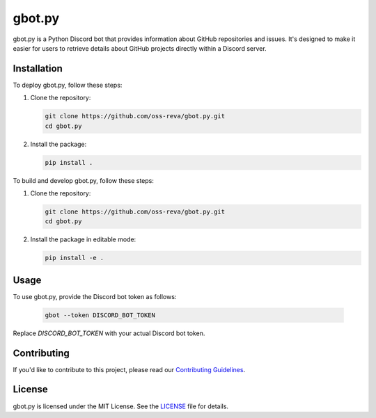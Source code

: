 ============================
gbot.py
============================

gbot.py is a Python Discord bot that provides information about GitHub repositories and issues. It's designed to make it easier for users to retrieve details about GitHub projects directly within a Discord server.

Installation
------------

To deploy gbot.py, follow these steps:

1. Clone the repository:

   .. code-block:: bash
   
      git clone https://github.com/oss-reva/gbot.py.git
      cd gbot.py

2. Install the package:

   .. code-block:: bash

      pip install .

To build and develop gbot.py, follow these steps:

1. Clone the repository:

   .. code-block:: bash
   
      git clone https://github.com/oss-reva/gbot.py.git
      cd gbot.py

2. Install the package in editable mode:

   .. code-block:: bash

      pip install -e .

Usage
-----

To use gbot.py, provide the Discord bot token as follows:

   .. code-block:: bash

      gbot --token DISCORD_BOT_TOKEN

Replace `DISCORD_BOT_TOKEN` with your actual Discord bot token.

Contributing
------------

If you'd like to contribute to this project, please read our `Contributing Guidelines`_.

License
-------

gbot.py is licensed under the MIT License. See the LICENSE_ file for details.

.. _LICENSE: https://github.com/virajsazzala/gbot.py/blob/main/LICENSE
.. _Contributing Guidelines: https://github.com/virajsazzala/gbot.py/blob/main/CONTRIBUTING.md
